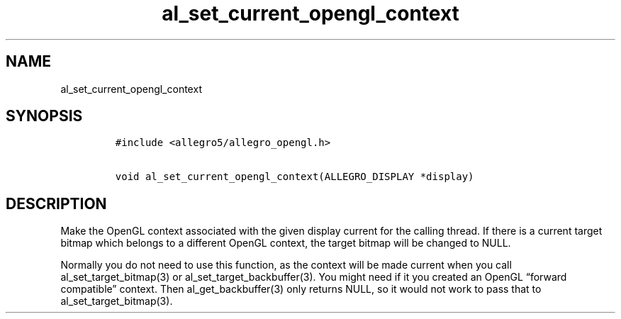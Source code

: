 .TH al_set_current_opengl_context 3 "" "Allegro reference manual"
.SH NAME
.PP
al_set_current_opengl_context
.SH SYNOPSIS
.IP
.nf
\f[C]
#include\ <allegro5/allegro_opengl.h>

void\ al_set_current_opengl_context(ALLEGRO_DISPLAY\ *display)
\f[]
.fi
.SH DESCRIPTION
.PP
Make the OpenGL context associated with the given display current
for the calling thread.
If there is a current target bitmap which belongs to a different
OpenGL context, the target bitmap will be changed to NULL.
.PP
Normally you do not need to use this function, as the context will
be made current when you call al_set_target_bitmap(3) or
al_set_target_backbuffer(3).
You might need if it you created an OpenGL
\[lq]forward compatible\[rq] context.
Then al_get_backbuffer(3) only returns NULL, so it would not work
to pass that to al_set_target_bitmap(3).
